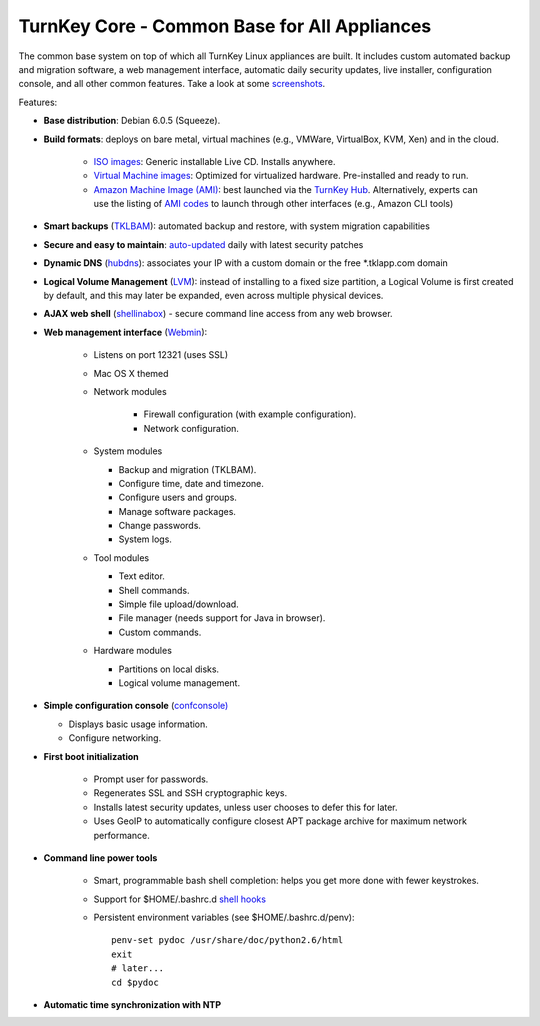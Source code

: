 TurnKey Core - Common Base for All Appliances
=============================================

The common base system on top of which all TurnKey Linux appliances are
built. It includes custom automated backup and migration software, a web
management interface, automatic daily security updates, live installer,
configuration console, and all other common features. Take a look at
some `screenshots`_.

Features:

- **Base distribution**: Debian 6.0.5 (Squeeze).
- **Build formats**: deploys on bare metal, virtual machines (e.g.,
  VMWare, VirtualBox, KVM, Xen) and in the cloud.
   
   - `ISO images`_: Generic installable Live CD. Installs anywhere.
   - `Virtual Machine images`_: Optimized for virtualized hardware.
     Pre-installed and ready to run.
   - `Amazon Machine Image (AMI)`_: best launched via the `TurnKey
     Hub`_. Alternatively, experts can use the listing of `AMI codes`_
     to launch through other interfaces (e.g., Amazon CLI tools)

- **Smart backups** (`TKLBAM`_): automated backup and restore, with
  system migration capabilities
- **Secure and easy to maintain**: `auto-updated`_ daily with latest
  security patches
- **Dynamic DNS** (`hubdns`_): associates your IP with a custom domain
  or the free \*.tklapp.com domain
- **Logical Volume Management** (`LVM`_): instead of installing to a
  fixed size partition, a Logical Volume is first created by default,
  and this may later be expanded, even across multiple physical devices.
- **AJAX web shell** (`shellinabox`_) - secure command line access from
  any web browser.
- **Web management interface** (`Webmin`_):
   
   - Listens on port 12321 (uses SSL)
   - Mac OS X themed
   - Network modules
      
      - Firewall configuration (with example configuration).
      - Network configuration.

   -  System modules
      
      - Backup and migration (TKLBAM).
      - Configure time, date and timezone.
      - Configure users and groups.
      - Manage software packages.
      - Change passwords.
      - System logs.

   -  Tool modules
      
      - Text editor.
      - Shell commands.
      - Simple file upload/download.
      - File manager (needs support for Java in browser).
      - Custom commands.

   -  Hardware modules
      
      - Partitions on local disks.
      - Logical volume management.

-  **Simple configuration console** (`confconsole)`_
   
   - Displays basic usage information.
   - Configure networking.

- **First boot initialization**
   
   - Prompt user for passwords.
   - Regenerates SSL and SSH cryptographic keys.
   - Installs latest security updates, unless user chooses to defer this
     for later.
   - Uses GeoIP to automatically configure closest APT package archive
     for maximum network performance.

- **Command line power tools**
   
   - Smart, programmable bash shell completion: helps you get more done
     with fewer keystrokes.
   - Support for $HOME/.bashrc.d `shell hooks`_
   - Persistent environment variables (see $HOME/.bashrc.d/penv)::

        penv-set pydoc /usr/share/doc/python2.6/html
        exit
        # later...
        cd $pydoc

-  **Automatic time synchronization with NTP**

.. _screenshots: http://www.turnkeylinux.org/screenshots/148
.. _ISO images: http://www.turnkeylinux.org/docs/builds#iso
.. _Virtual Machine images: http://www.turnkeylinux.org/docs/builds#vm
.. _Amazon Machine Image (AMI): http://www.turnkeylinux.org/docs/ec2
.. _TurnKey Hub: https://hub.turnkeylinux.org
.. _AMI codes: http://www.turnkeylinux.org/docs/ec2/ami
.. _TKLBAM: http://www.turnkeylinux.org/tklbam
.. _auto-updated: http://www.turnkeylinux.org/docs/automatic-security-updates
.. _hubdns: http://www.turnkeylinux.org/dns
.. _LVM: http://tldp.org/HOWTO/LVM-HOWTO/
.. _shellinabox: http://code.google.com/p/shellinabox/
.. _Webmin: http://webmin.com/
.. _confconsole): http://code.turnkeylinux.org/confconsole/docs/
.. _shell hooks: http://www.turnkeylinux.org/blog/generic-shell-hooks
